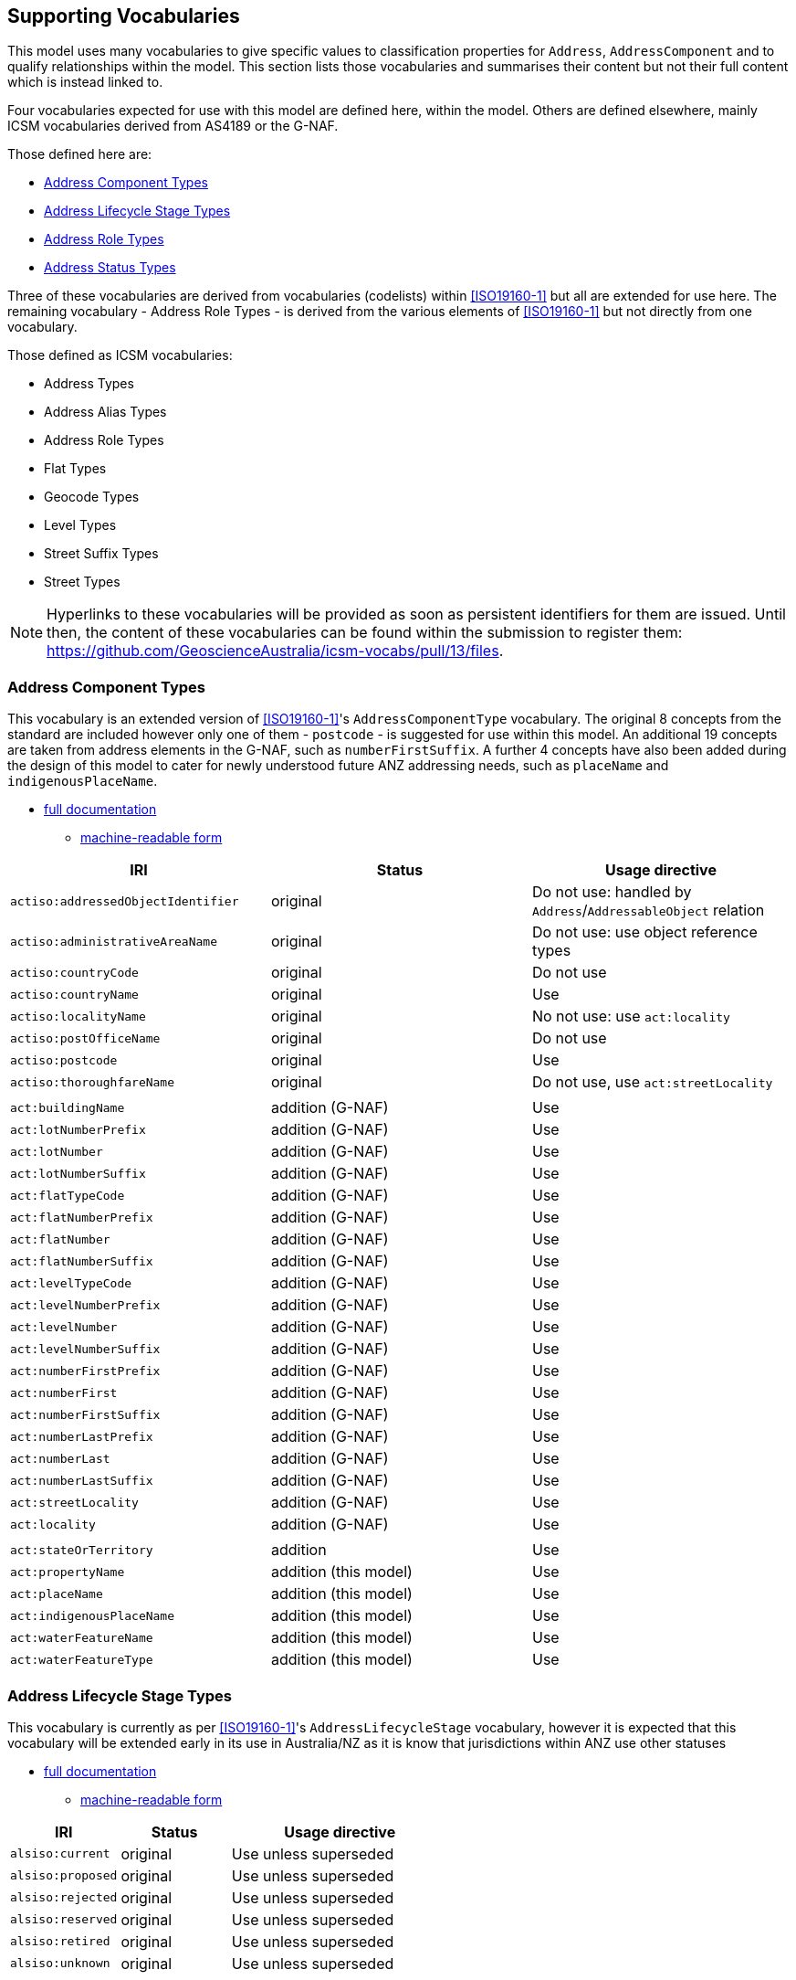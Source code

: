 == Supporting Vocabularies

This model uses many vocabularies to give specific values to classification properties for `Address`, `AddressComponent` and to qualify relationships within the model. This section lists those vocabularies and summarises their content but not their full content which is instead linked to.

Four vocabularies expected for use with this model are defined here, within the model. Others are defined elsewhere, mainly ICSM vocabularies derived from AS4189 or the G-NAF.

Those defined here are:

* <<Address Component Types>>
* <<Address Lifecycle Stage Types>>
* <<Address Role Types>>
* <<Address Status Types>>

Three of these vocabularies are derived from vocabularies (codelists) within <<ISO19160-1>> but all are extended for use here. The remaining vocabulary - Address Role Types - is derived from the various elements of <<ISO19160-1>> but not directly from one vocabulary.

Those defined as ICSM vocabularies:

* Address Types
* Address Alias Types
* Address Role Types
* Flat Types
* Geocode Types
* Level Types
* Street Suffix Types
* Street Types

NOTE: Hyperlinks to these vocabularies will be provided as soon as persistent identifiers for them are issued. Until then, the content of these vocabularies can be found within the submission to register them: https://github.com/GeoscienceAustralia/icsm-vocabs/pull/13/files.

=== Address Component Types

This vocabulary is an extended version of <<ISO19160-1>>'s `AddressComponentType` vocabulary. The original 8 concepts from the standard are included however only one of them - `postcode` - is suggested for use within this model. An additional 19 concepts are taken from address elements in the G-NAF, such as `numberFirstSuffix`. A further 4 concepts have also been added during the design of this model to cater for newly understood future ANZ addressing needs, such as `placeName` and `indigenousPlaceName`.

* https://spatial-information-qld.github.io/address-model/AnzAddressComponentTypes.html[full documentation]
** https://spatial-information-qld.github.io/address-model/AnzAddressComponentTypes.ttl[machine-readable form]

// ADDRESS_DETAIL_PID|DATE_CREATED|DATE_LAST_MODIFIED|DATE_RETIRED|BUILDING_NAME|LOT_NUMBER_PREFIX|LOT_NUMBER|LOT_NUMBER_SUFFIX|FLAT_TYPE_CODE|FLAT_NUMBER_PREFIX|FLAT_NUMBER|FLAT_NUMBER_SUFFIX|LEVEL_TYPE_CODE|LEVEL_NUMBER_PREFIX|LEVEL_NUMBER|LEVEL_NUMBER_SUFFIX|NUMBER_FIRST_PREFIX|NUMBER_FIRST|NUMBER_FIRST_SUFFIX|NUMBER_LAST_PREFIX|NUMBER_LAST|NUMBER_LAST_SUFFIX|STREET_LOCALITY_PID|LOCATION_DESCRIPTION|LOCALITY_PID|ALIAS_PRINCIPAL|POSTCODE|PRIVATE_STREET|LEGAL_PARCEL_ID|CONFIDENCE|ADDRESS_SITE_PID|LEVEL_GEOCODED_CODE|PROPERTY_PID|GNAF_PROPERTY_PID|PRIMARY_SECONDARY


|===
| IRI | Status | Usage directive

| `actiso:addressedObjectIdentifier` | original | Do not use: handled by `Address`/`AddressableObject` relation
| `actiso:administrativeAreaName` | original | Do not use: use object reference types
| `actiso:countryCode` | original | Do not use
| `actiso:countryName` | original | Use
| `actiso:localityName` | original | No not use: use `act:locality`
| `actiso:postOfficeName` | original | Do not use
| `actiso:postcode` | original | Use
| `actiso:thoroughfareName` | original | Do not use, use `act:streetLocality`
3+|
| `act:buildingName` | addition (G-NAF) | Use
| `act:lotNumberPrefix` | addition (G-NAF) | Use
| `act:lotNumber` | addition (G-NAF) | Use
| `act:lotNumberSuffix` | addition (G-NAF) | Use
| `act:flatTypeCode` | addition (G-NAF) | Use
| `act:flatNumberPrefix` | addition (G-NAF) | Use
| `act:flatNumber` | addition (G-NAF) | Use
| `act:flatNumberSuffix` | addition (G-NAF) | Use
| `act:levelTypeCode` | addition (G-NAF) | Use
| `act:levelNumberPrefix` | addition (G-NAF) | Use
| `act:levelNumber` | addition (G-NAF) | Use
| `act:levelNumberSuffix` | addition (G-NAF) | Use
| `act:numberFirstPrefix` | addition (G-NAF) | Use
| `act:numberFirst` | addition (G-NAF) | Use
| `act:numberFirstSuffix` | addition (G-NAF) | Use
| `act:numberLastPrefix` | addition (G-NAF) | Use
| `act:numberLast` | addition (G-NAF) | Use
| `act:numberLastSuffix` | addition (G-NAF) | Use
| `act:streetLocality` | addition (G-NAF) | Use
| `act:locality` | addition (G-NAF) | Use
3+|
| `act:stateOrTerritory` | addition | Use
| `act:propertyName` | addition (this model) | Use
| `act:placeName` | addition (this model) | Use
| `act:indigenousPlaceName` | addition (this model) | Use
| `act:waterFeatureName` | addition (this model) | Use
| `act:waterFeatureType` | addition (this model) | Use
|===

=== Address Lifecycle Stage Types

This vocabulary is currently as per <<ISO19160-1>>'s `AddressLifecycleStage` vocabulary, however it is expected that this vocabulary will be extended early in its use in Australia/NZ as it is know that jurisdictions within ANZ use other statuses

* https://spatial-information-qld.github.io/address-model/AnzAddressLifecycleStageTypes.html[full documentation]
** https://spatial-information-qld.github.io/address-model/AnzAddressLifecycleStageTypes.ttl[machine-readable form]

[cols="1,1,2"]
|===
| IRI | Status | Usage directive

| `alsiso:current` | original | Use unless superseded
| `alsiso:proposed` | original | Use unless superseded
| `alsiso:rejected` | original | Use unless superseded
| `alsiso:reserved` | original | Use unless superseded
| `alsiso:retired` | original | Use unless superseded
| `alsiso:unknown` | original | Use unless superseded
|===

=== Address Role Types

This vocabulary is inspired by <<ISO19160-1>>'s `AddressPosition` and `AddressPositionType` classes and the often repeated need in ANZ to assign purposes to Addresses. All elements are original in this model.

* https://spatial-information-qld.github.io/address-model/AnzAddressRoleTypes.html[full documentation]
** https://spatial-information-qld.github.io/address-model/AnzAddressRoleTypes.ttl[machine-readable form]

[cols="1,2,1"]
|===
| IRI | Status | Definition | Usage directive

| `role:deliveries` | deliveries | An address to use for deliveries | Use
| `role:emergencyAccess` | emergency access | An address to use for emergency services' access | Use
| `role:serviceConnectionPoint` | service connection point | An address at which utility services are connected | Use
| `role:siteOffice` | site office | An address of the administrative management location of a property | Use
|===

=== Address Status Types

This vocabulary is an extended version of <<ISO19160-1>>'s `AddressStatus` vocabulary.

* https://spatial-information-qld.github.io/address-model/AnzAddressStatusTypes.html[full documentation]
** https://spatial-information-qld.github.io/address-model/AnzAddressStatusTypes.ttl[machine-readable form]

[cols="1,1,4"]
|===
| IRI | Status | Usage directive

| `astiso:official` | original | Use unless superseded
| `astiso:unknown` | original | Use unless superseded
| `astiso:unofficial` | original | Use unless superseded
|===